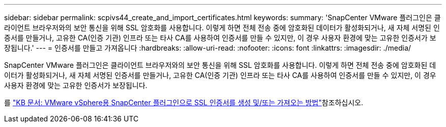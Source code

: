 ---
sidebar: sidebar 
permalink: scpivs44_create_and_import_certificates.html 
keywords:  
summary: 'SnapCenter VMware 플러그인은 클라이언트 브라우저와의 보안 통신을 위해 SSL 암호화를 사용합니다. 이렇게 하면 전체 전송 중에 암호화된 데이터가 활성화되거나, 새 자체 서명된 인증서를 만들거나, 고유한 CA(인증 기관) 인프라 또는 타사 CA를 사용하여 인증서를 만들 수 있지만, 이 경우 사용자 환경에 맞는 고유한 인증서가 보장됩니다.' 
---
= 인증서를 만들고 가져옵니다
:hardbreaks:
:allow-uri-read: 
:nofooter: 
:icons: font
:linkattrs: 
:imagesdir: ./media/


[role="lead"]
SnapCenter VMware 플러그인은 클라이언트 브라우저와의 보안 통신을 위해 SSL 암호화를 사용합니다. 이렇게 하면 전체 전송 중에 암호화된 데이터가 활성화되거나, 새 자체 서명된 인증서를 만들거나, 고유한 CA(인증 기관) 인프라 또는 타사 CA를 사용하여 인증서를 만들 수 있지만, 이 경우 사용자 환경에 맞는 고유한 인증서가 보장됩니다.

를 https://kb.netapp.com/Advice_and_Troubleshooting/Data_Protection_and_Security/SnapCenter/How_to_create_and_or_import_an_SSL_certificate_to_SnapCenter_Plug-in_for_VMware_vSphere_(SCV)["KB 문서: VMware vSphere용 SnapCenter 플러그인으로 SSL 인증서를 생성 및/또는 가져오는 방법"]참조하십시오.

